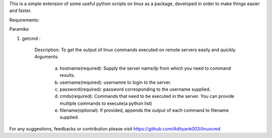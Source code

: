 This is a simple extension of some useful python scripts on linux as a package, developed in order to make things easier and faster.

Requirements:

Paramiko

1. getcmd : 

	Description: To get the output of linux commands executed on remote servers easily and quickly.
	Arguments: 
		a. hostname(required): Supply the server name/Ip from which you need to command results.
		b. username(required): usernamre to login to the server.
		c. password(required): password corresponding to the username supplied. 
		d. cmds(required): Commands that need to be executed in the server. You can provide multiple commands to execute(a python list)
		e. filename(optional): If provided, appends the output of each command to filename supplied.



For any suggestions, feedbacks or contribution please visit https://github.com/Adityank003/linuxcmd



